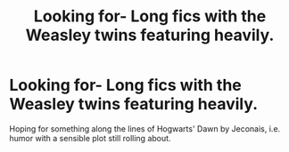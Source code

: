 #+TITLE: Looking for- Long fics with the Weasley twins featuring heavily.

* Looking for- Long fics with the Weasley twins featuring heavily.
:PROPERTIES:
:Score: 11
:DateUnix: 1464402416.0
:DateShort: 2016-May-28
:FlairText: Request
:END:
Hoping for something along the lines of Hogwarts' Dawn by Jeconais, i.e. humor with a sensible plot still rolling about.

